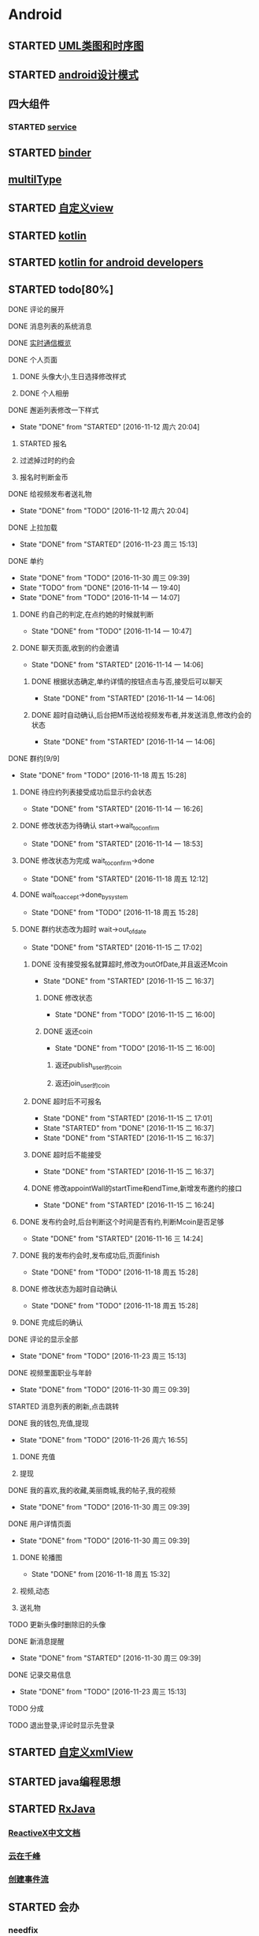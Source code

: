 * Android
** STARTED [[http://design-patterns.readthedocs.io/zh_CN/latest/read_uml.html][UML类图和时序图]]
   :LOGBOOK:
   CLOCK: [2016-09-18 周日 14:06]--[2016-09-18 周日 14:20] =>  0:14
   :END:
** STARTED [[https://github.com/simple-android-framework-exchange/android_design_patterns_analysis][android设计模式]]
   :LOGBOOK:
   CLOCK: [2016-09-18 周日 14:27]--[2016-09-18 周日 14:53] => 0:26
   :END:
** 四大组件
*** STARTED [[http://blog.csdn.net/guolin_blog/article/details/11952435][service]]
    :LOGBOOK:
    CLOCK: [2016-09-18 周日 15:00]--[2016-09-18 周日 15:29] => 0:29
    :END:
** STARTED [[http://gityuan.com/2015/10/31/binder-prepare/][binder]]
   :LOGBOOK:
   CLOCK: [2017-02-11 周六 10:40]--[2017-02-11 周六 11:05] =>  0:25
   :END:
** [[https://drakeet.me/effective-multitype][multilType]]
** STARTED [[http://www.gcssloop.com/customview/CustomViewIndex][自定义view]]
   :LOGBOOK:
   CLOCK: [2017-02-11 周六 09:57]--[2017-02-11 周六 10:22] =>  0:25
   CLOCK: [2017-02-09 周四 21:54]--[2017-02-09 周四 22:19] =>  0:25
   CLOCK: [2017-02-08 周三 13:25]--[2017-02-08 周三 13:50] =>  0:25
   CLOCK: [2017-02-05 周日 11:24]--[2017-02-05 周日 11:49] =>  0:25
   CLOCK: [2017-02-04 周六 14:56]--[2017-02-04 周六 15:21] =>  0:25
   CLOCK: [2017-02-03 周五 16:42]--[2017-02-03 周五 17:07] =>  0:25
   CLOCK: [2016-09-20 周二 17:08]--[2016-09-20 周二 17:33] =>  0:25
   :END:
** STARTED [[https://hltj.gitbooks.io/kotlin-reference-chinese/content/txt/getting-started.html][kotlin]]
   :LOGBOOK:
   CLOCK: [2016-11-25 周五 17:41]--[2016-11-26 周六 10:11] => 16:30
   CLOCK: [2016-11-24 周四 17:48]--[2016-11-24 周四 18:13] =>  0:25
   CLOCK: [2016-11-23 周三 16:31]--[2016-11-23 周三 16:56] =>  0:25
   CLOCK: [2016-11-20 周日 00:01]--[2016-11-20 周日 00:26] =>  0:25
   CLOCK: [2016-09-25 周日 20:08]--[2016-09-25 周日 20:14] =>  0:06
   CLOCK: [2016-09-22 周四 13:11]--[2016-09-22 周四 13:36] =>  0:25
   CLOCK: [2016-09-21 周三 11:00]--[2016-09-21 周三 11:25] =>  0:25
   :END:
** STARTED [[https://wangjiegulu.gitbooks.io/kotlin-for-android-developers-zh/content/jie_wei.html][kotlin for android developers]]
   :LOGBOOK:
   CLOCK: [2016-11-23 周三 22:10]--[2016-11-23 周三 22:35] =>  0:25
   CLOCK: [2016-11-23 周三 14:42]--[2016-11-23 周三 15:07] =>  0:25
   CLOCK: [2016-11-22 周二 13:43]--[2016-11-22 周二 14:08] =>  0:25
   CLOCK: [2016-11-21 周一 22:11]--[2016-11-21 周一 22:36] =>  0:25
   CLOCK: [2016-11-20 周日 15:00]--[2016-11-20 周日 15:25] =>  0:25
   CLOCK: [2016-11-19 周六 23:15]--[2016-11-19 周六 23:40] =>  0:25
   :END:
** STARTED todo[80%]
   :LOGBOOK:
   CLOCK: [2016-12-06 周二 19:28]--[2016-12-06 周二 19:53] =>  0:25
   CLOCK: [2016-12-04 周日 20:26]--[2016-12-04 周日 20:51] =>  0:25
   CLOCK: [2016-11-30 周三 14:42]--[2016-11-30 周三 15:07] =>  0:25
   CLOCK: [2016-11-30 周三 14:11]--[2016-11-30 周三 14:36] =>  0:25
   CLOCK: [2016-11-30 周三 13:34]--[2016-11-30 周三 13:59] =>  0:25
   CLOCK: [2016-11-30 周三 11:41]--[2016-11-30 周三 11:58] =>  0:17
   CLOCK: [2016-11-30 周三 11:01]--[2016-11-30 周三 11:26] =>  0:25
   CLOCK: [2016-11-30 周三 10:25]--[2016-11-30 周三 10:50] =>  0:25
   CLOCK: [2016-11-30 周三 09:39]--[2016-11-30 周三 10:04] =>  0:25
   CLOCK: [2016-11-29 周二 16:21]--[2016-11-29 周二 16:46] =>  0:25
   CLOCK: [2016-11-29 周二 15:35]--[2016-11-29 周二 16:00] =>  0:25
   CLOCK: [2016-11-29 周二 15:04]--[2016-11-29 周二 15:29] =>  0:25
   CLOCK: [2016-11-29 周二 14:26]--[2016-11-29 周二 14:51] =>  0:25
   CLOCK: [2016-11-29 周二 13:34]--[2016-11-29 周二 13:59] =>  0:25
   CLOCK: [2016-11-28 周一 16:45]--[2016-11-28 周一 17:10] =>  0:25
   CLOCK: [2016-11-28 周一 16:07]--[2016-11-28 周一 16:32] =>  0:25
   CLOCK: [2016-11-28 周一 15:32]--[2016-11-28 周一 15:57] =>  0:25
   CLOCK: [2016-11-28 周一 14:31]--[2016-11-28 周一 14:56] =>  0:25
   CLOCK: [2016-11-28 周一 12:58]--[2016-11-28 周一 13:18] =>  0:20
   CLOCK: [2016-11-28 周一 11:30]--[2016-11-28 周一 11:45] =>  0:15
   CLOCK: [2016-11-28 周一 10:43]--[2016-11-28 周一 11:08] =>  0:25
   CLOCK: [2016-11-28 周一 09:36]--[2016-11-28 周一 10:01] =>  0:25
   CLOCK: [2016-11-27 周日 15:10]--[2016-11-27 周日 15:35] =>  0:25
   CLOCK: [2016-11-27 周日 13:54]--[2016-11-27 周日 14:19] =>  0:25
   CLOCK: [2016-11-27 周日 12:59]--[2016-11-27 周日 13:24] =>  0:25
   CLOCK: [2016-11-26 周六 17:06]--[2016-11-26 周六 17:31] =>  0:25
   CLOCK: [2016-11-26 周六 16:28]--[2016-11-26 周六 16:53] =>  0:25 videoFragment multipleViewType
   CLOCK: [2016-11-26 周六 15:37]--[2016-11-26 周六 16:02] =>  0:25
   CLOCK: [2016-11-26 周六 14:57]--[2016-11-26 周六 15:22] =>  0:25
   CLOCK: [2016-11-26 周六 14:10]--[2016-11-26 周六 14:35] =>  0:25
   CLOCK: [2016-11-26 周六 12:18]--[2016-11-26 周六 12:43] =>  0:25
   CLOCK: [2016-11-26 周六 11:09]--[2016-11-26 周六 11:34] =>  0:25
   CLOCK: [2016-11-26 周六 10:11]--[2016-11-26 周六 10:36] =>  0:25
   CLOCK: [2016-11-25 周五 17:05]--[2016-11-25 周五 17:30] =>  0:25
   CLOCK: [2016-11-25 周五 16:12]--[2016-11-25 周五 16:37] =>  0:25
   CLOCK: [2016-11-25 周五 15:26]--[2016-11-25 周五 15:51] =>  0:25
   CLOCK: [2016-11-25 周五 14:56]--[2016-11-25 周五 15:21] =>  0:25
   CLOCK: [2016-11-25 周五 14:12]--[2016-11-25 周五 14:37] =>  0:25
   CLOCK: [2016-11-25 周五 13:37]--[2016-11-25 周五 14:02] =>  0:25
   CLOCK: [2016-11-25 周五 11:25]--[2016-11-25 周五 11:50] =>  0:25
   CLOCK: [2016-11-25 周五 10:32]--[2016-11-25 周五 10:57] =>  0:25
   CLOCK: [2016-11-25 周五 09:56]--[2016-11-25 周五 10:21] =>  0:25
   CLOCK: [2016-11-25 周五 09:23]--[2016-11-25 周五 09:48] =>  0:25
   CLOCK: [2016-11-24 周四 17:07]--[2016-11-24 周四 17:32] =>  0:25
   CLOCK: [2016-11-24 周四 15:16]--[2016-11-24 周四 15:41] =>  0:25
   CLOCK: [2016-11-24 周四 14:29]--[2016-11-24 周四 14:54] =>  0:25
   CLOCK: [2016-11-24 周四 13:52]--[2016-11-24 周四 14:17] =>  0:25
   CLOCK: [2016-11-24 周四 13:17]--[2016-11-24 周四 13:42] =>  0:25 修改wxpay
   CLOCK: [2016-11-24 周四 12:45]--[2016-11-24 周四 13:10] =>  0:25
   CLOCK: [2016-11-24 周四 11:29]--[2016-11-24 周四 11:54] =>  0:25
   CLOCK: [2016-11-24 周四 10:51]--[2016-11-24 周四 11:16] =>  0:25
   CLOCK: [2016-11-24 周四 10:17]--[2016-11-24 周四 10:42] =>  0:25
   CLOCK: [2016-11-24 周四 09:27]--[2016-11-24 周四 09:52] =>  0:25
   CLOCK: [2016-11-23 周三 17:05]--[2016-11-23 周三 17:30] =>  0:25
   CLOCK: [2016-11-23 周三 15:46]--[2016-11-23 周三 16:11] =>  0:25
   CLOCK: [2016-11-23 周三 15:13]--[2016-11-23 周三 15:38] =>  0:25
   :END:
**** DONE 评论的展开
     CLOSED: [2016-10-06 周四 11:25]
     :LOGBOOK:
     - State "DONE"       from "STARTED"    [2016-10-06 周四 11:25]
     CLOCK: [2016-10-06 周四 10:23]--[2016-10-06 周四 11:25] =>  1:02
     CLOCK: [2016-10-06 周四 09:55]--[2016-10-06 周四 10:08] =>  0:13
     :END:
**** DONE 消息列表的系统消息
     CLOSED: [2016-10-13 周四 10:44]
     :LOGBOOK:
     - State "DONE"       from "STARTED"    [2016-10-13 周四 10:44]
     CLOCK: [2016-10-07 周五 10:28]--[2016-10-07 周五 11:36] =>  1:08
     CLOCK: [2016-10-07 周五 09:30]--[2016-10-07 周五 10:03] =>  0:33
     :END:
**** DONE [[https://leancloud.cn/docs/realtime_v2.html][实时通信概览]]
     CLOSED: [2016-10-13 周四 10:44]
     :LOGBOOK:
     - State "DONE"       from "STARTED"    [2016-10-13 周四 10:44]
     CLOCK: [2016-10-06 周四 17:03]--[2016-10-06 周四 19:26] =>  2:23
     :END:
**** DONE 个人页面
     CLOSED: [2016-10-08 周六 10:36]
     :LOGBOOK:
     - State "DONE"       from "TODO"       [2016-10-08 周六 10:36]
     :END:
***** DONE 头像大小,生日选择修改样式
      CLOSED: [2016-10-08 周六 10:36]
      :LOGBOOK:
      - State "DONE"       from "STARTED"    [2016-10-08 周六 10:36]
      CLOCK: [2016-10-07 周五 14:24]--[2016-10-07 周五 15:31] =>  1:07
      CLOCK: [2016-10-06 周四 11:33]--[2016-10-06 周四 12:04] =>  0:31
      :END:
***** DONE 个人相册
      CLOSED: [2016-10-08 周六 10:36]
      :LOGBOOK:
      - State "DONE"       from "STARTED"    [2016-10-08 周六 10:36]
      CLOCK: [2016-10-08 周六 10:13]--[2016-10-08 周六 10:36] =>  0:23
      CLOCK: [2016-10-07 周五 15:35]--[2016-10-07 周五 16:44] =>  1:09
      :END:
**** DONE 邂逅列表修改一下样式
     CLOSED: [2016-11-12 周六 20:04]
     - State "DONE"       from "STARTED"    [2016-11-12 周六 20:04]
     :LOGBOOK:
     CLOCK: [2016-10-06 周四 13:11]--[2016-10-06 周四 14:07] =>  0:56
     CLOCK: [2016-10-06 周四 12:07]--[2016-10-06 周四 12:16] =>  0:09
     :END:
***** STARTED 报名
      :LOGBOOK:
      CLOCK: [2016-10-06 周四 16:09]--[2016-10-06 周四 16:45] =>  0:36
      CLOCK: [2016-10-06 周四 15:19]--[2016-10-06 周四 15:50] =>  0:31
      :END:
***** 过滤掉过时的约会\已经开始的约会
***** 报名时判断金币
**** DONE 给视频发布者送礼物
     CLOSED: [2016-11-12 周六 20:04]
     - State "DONE"       from "TODO"       [2016-11-12 周六 20:04]
     :LOGBOOK:
     CLOCK: [2016-10-13 周四 16:52]--[2016-10-13 周四 17:03] =>  0:11
     :END:

**** DONE 上拉加载
     CLOSED: [2016-11-23 周三 15:13]
     - State "DONE"       from "STARTED"    [2016-11-23 周三 15:13]
**** DONE 单约
     CLOSED: [2016-11-30 周三 09:39]
     - State "DONE"       from "TODO"       [2016-11-30 周三 09:39]
     - State "TODO"       from "DONE"       [2016-11-14 一 19:40]
     - State "DONE"       from "TODO"       [2016-11-14 一 14:07]
***** DONE 约自己的判定,在点约她的时候就判断
      CLOSED: [2016-11-14 一 10:47]
      - State "DONE"       from "TODO"       [2016-11-14 一 10:47]
***** DONE 聊天页面,收到的约会邀请
      CLOSED: [2016-11-14 一 14:06]
      - State "DONE"       from "STARTED"    [2016-11-14 一 14:06]
****** DONE 根据状态确定,单约详情的按钮点击与否,接受后可以聊天
       CLOSED: [2016-11-14 一 14:06]
       - State "DONE"       from "STARTED"    [2016-11-14 一 14:06]
****** DONE 超时自动确认,后台把M币送给视频发布者,并发送消息,修改约会的状态
       CLOSED: [2016-11-14 一 14:06]
       - State "DONE"       from "STARTED"    [2016-11-14 一 14:06]
       :LOGBOOK:
       CLOCK: [2016-11-14 一 13:32]--[2016-11-14 一 13:57] =>  0:25
       CLOCK: [2016-11-14 一 12:57]--[2016-11-14 一 13:22] =>  0:25
       :END:
**** DONE 群约[9/9]
     - State "DONE"       from "TODO"       [2016-11-18 周五 15:28]
***** DONE 待应约列表接受成功后显示约会状态
      CLOSED: [2016-11-14 一 16:26]
      - State "DONE"       from "STARTED"    [2016-11-14 一 16:26]
      :LOGBOOK:
      CLOCK: [2016-11-14 一 15:53]--[2016-11-14 一 16:18] =>  0:25
      CLOCK: [2016-11-14 一 15:07]--[2016-11-14 一 15:32] =>  0:25
      CLOCK: [2016-11-14 一 14:19]--[2016-11-14 一 14:44] =>  0:25
      :END:
***** DONE 修改状态为待确认 start->wait_to_confirm
      CLOSED: [2016-11-14 一 18:53]
      - State "DONE"       from "STARTED"    [2016-11-14 一 18:53]
      :LOGBOOK:
      CLOCK: [2016-11-14 一 17:53]--[2016-11-14 一 18:43] =>  0:50
      CLOCK: [2016-11-14 一 17:14]--[2016-11-14 一 17:39] =>  0:25
      :END:
***** DONE 修改状态为完成 wait_to_confirm->done
      CLOSED: [2016-11-18 周五 12:12]
      - State "DONE"       from "STARTED"    [2016-11-18 周五 12:12]
      :LOGBOOK:
      CLOCK: [2016-11-17 四 09:24]--[2016-11-17 四 09:49] =>  0:25
      CLOCK: [2016-11-16 三 16:18]--[2016-11-16 三 16:43] =>  0:25
      CLOCK: [2016-11-16 三 15:35]--[2016-11-16 三 16:00] =>  0:25
      CLOCK: [2016-11-16 三 15:05]--[2016-11-16 三 15:30] =>  0:25
      :END:
***** DONE wait_to_accept->done_by_system
      CLOSED: [2016-11-18 周五 15:28]
      - State "DONE"       from "TODO"       [2016-11-18 周五 15:28]
***** DONE 群约状态改为超时 wait->out_of_date
      CLOSED: [2016-11-15 二 17:02]
      - State "DONE"       from "STARTED"    [2016-11-15 二 17:02]
      :LOGBOOK:
      CLOCK: [2016-11-15 二 14:28]--[2016-11-15 二 14:53] =>  0:25
      CLOCK: [2016-11-15 二 13:14]--[2016-11-15 二 13:39] =>  0:25
      CLOCK: [2016-11-14 一 16:26]--[2016-11-14 一 16:51] =>  0:25
      :END:
****** DONE 没有接受报名就算超时,修改为outOfDate,并且返还Mcoin
       CLOSED: [2016-11-15 二 16:37]
       - State "DONE"       from "STARTED"    [2016-11-15 二 16:37]
       :LOGBOOK:
       CLOCK: [2016-11-15 二 13:45]--[2016-11-15 二 14:10] =>  0:25
       :END:
******* DONE 修改状态
        CLOSED: [2016-11-15 二 16:00]
        - State "DONE"       from "TODO"       [2016-11-15 二 16:00]
******* DONE 返还coin
        CLOSED: [2016-11-15 二 16:00]
        - State "DONE"       from "TODO"       [2016-11-15 二 16:00]
******** 返还publish_user的coin
******** 返还join_user的coin
****** DONE 超时后不可报名
       CLOSED: [2016-11-15 二 17:01]
       - State "DONE"       from "STARTED"    [2016-11-15 二 17:01]
       - State "STARTED"    from "DONE"       [2016-11-15 二 16:37]
       - State "DONE"       from "STARTED"    [2016-11-15 二 16:37]
       :LOGBOOK:
       CLOCK: [2016-11-15 二 16:00]--[2016-11-15 二 16:25] =>  0:25
       :END:
****** DONE 超时后不能接受
       CLOSED: [2016-11-15 二 16:37]
       - State "DONE"       from "STARTED"    [2016-11-15 二 16:37]
****** DONE 修改appointWall的startTime和endTime,新增发布邀约的接口
       CLOSED: [2016-11-15 二 16:24]
       - State "DONE"       from "STARTED"    [2016-11-15 二 16:24]
       :LOGBOOK:
       CLOCK: [2016-11-15 二 10:27]--[2016-11-15 二 10:52] =>  0:25
       CLOCK: [2016-11-15 二 09:35]--[2016-11-15 二 10:00] =>  0:25
       :END:
***** DONE 发布约会时,后台判断这个时间是否有约,判断Mcoin是否足够
      CLOSED: [2016-11-16 三 14:24]
      - State "DONE"       from "STARTED"    [2016-11-16 三 14:24]
      :LOGBOOK:
      CLOCK: [2016-11-16 三 09:33]--[2016-11-16 三 09:58] =>  0:25
      CLOCK: [2016-11-15 二 17:38]--[2016-11-15 二 17:49] =>  0:11
      CLOCK: [2016-11-15 二 17:05]--[2016-11-15 二 17:30] =>  0:25
      :END:
***** DONE 我的发布约会时,发布成功后,页面finish
      CLOSED: [2016-11-18 周五 15:28]
      - State "DONE"       from "TODO"       [2016-11-18 周五 15:28]
***** DONE 修改状态为超时自动确认
      CLOSED: [2016-11-18 周五 15:28]
      - State "DONE"       from "TODO"       [2016-11-18 周五 15:28]
***** DONE 完成后的确认
      CLOSED: [2016-11-18 周五 15:28]
**** DONE 评论的显示全部
     CLOSED: [2016-11-23 周三 15:13]
     - State "DONE"       from "TODO"       [2016-11-23 周三 15:13]
**** DONE 视频里面职业与年龄
     CLOSED: [2016-11-30 周三 09:39]
     - State "DONE"       from "TODO"       [2016-11-30 周三 09:39]
**** STARTED 消息列表的刷新,点击跳转
**** DONE 我的钱包,充值,提现
     CLOSED: [2016-11-26 周六 16:55]
     - State "DONE"       from "TODO"       [2016-11-26 周六 16:55]
***** DONE 充值
      CLOSED: [2016-10-13 周四 10:45]
      :LOGBOOK:
      - State "DONE"       from              [2016-10-13 周四 10:45]
      :END:
***** 提现
**** DONE 我的喜欢,我的收藏,美丽商城,我的帖子,我的视频
     CLOSED: [2016-11-30 周三 09:39]
     - State "DONE"       from "TODO"       [2016-11-30 周三 09:39]
**** DONE 用户详情页面
     CLOSED: [2016-11-30 周三 09:39]
     - State "DONE"       from "TODO"       [2016-11-30 周三 09:39]
***** DONE 轮播图
      CLOSED: [2016-11-18 周五 15:32]
      - State "DONE"       from              [2016-11-18 周五 15:32]
      :LOGBOOK:
      - State "DONE"       from "STARTED"    [2016-10-13 周四 10:45]
      CLOCK: [2016-10-08 周六 14:07]--[2016-10-08 周六 14:25] =>  0:18
      CLOCK: [2016-10-08 周六 10:39]--[2016-10-08 周六 11:35] =>  0:56
      :END:
***** 视频,动态
***** 送礼物
**** TODO 更新头像时删除旧的头像
**** DONE 新消息提醒
     CLOSED: [2016-11-30 周三 09:39]
     - State "DONE"       from "STARTED"    [2016-11-30 周三 09:39]
     :LOGBOOK:
     CLOCK: [2016-10-13 周四 11:33]--[2016-10-13 周四 11:51] =>  0:18
     CLOCK: [2016-10-13 周四 10:45]--[2016-10-13 周四 11:10] =>  0:25
     :END:
**** DONE 记录交易信息
     CLOSED: [2016-11-23 周三 15:13]
     - State "DONE"       from "TODO"       [2016-11-23 周三 15:13]
**** TODO 分成
**** TODO 退出登录,评论时显示先登录
** STARTED [[http://jcodecraeer.com/a/anzhuokaifa/androidkaifa/2015/0512/2869.html][自定义xmlView]]
   :LOGBOOK:
   CLOCK: [2016-11-23 周三 09:41]--[2016-11-23 周三 10:06] =>  0:25
   :END:
** STARTED java编程思想
   :LOGBOOK:
   CLOCK: [2017-03-09 周四 08:51]--[2017-03-09 周四 09:16] =>  0:25
   CLOCK: [2017-03-07 周二 08:44]--[2017-03-07 周二 08:59] =>  0:15
   :END:
** STARTED [[http://blog.chengyunfeng.com/?p=983][RxJava]]
   :LOGBOOK:
   CLOCK: [2017-02-09 周四 23:39]--[2017-02-10 周五 00:06] =>  0:27
   CLOCK: [2017-02-08 周三 20:37]--[2017-02-08 周三 21:02] =>  0:25
   CLOCK: [2017-02-05 周日 14:45]--[2017-02-05 周日 15:10] =>  0:25
   CLOCK: [2017-01-10 周二 11:49]--[2017-01-10 周二 12:14] =>  0:25
   :END:
*** [[https://mcxiaoke.gitbooks.io/rxdocs/content/Observables.html][ReactiveX中文文档]]
*** [[http://blog.chengyunfeng.com/?p=948][云在千峰]]
*** [[http://blog.chengyunfeng.com/?p=959][创建事件流]]
** STARTED 会办
*** needfix
**** DONE 一会就断线
     CLOSED: [2017-03-13 周一 16:43]
     - State "DONE"       from              [2017-03-13 周一 16:43]
**** 崩溃后页面重叠
*** DONE 我的小店
    CLOSED: [2017-03-19 周日 18:03]
    - State "DONE"       from              [2017-03-19 周日 18:03]
**** 添加商品页
*** DONE 3.13 周一
    CLOSED: [2017-03-14 周二 09:05]
    - State "DONE"       from "STARTED"    [2017-03-14 周二 09:05]
    :LOGBOOK:
    CLOCK: [2017-03-13 周一 14:24]--[2017-03-13 周一 14:49] =>  0:25
    :END:
**** DONE 小键盘隐藏
     CLOSED: [2017-03-13 周一 14:59]
     - State "DONE"       from "TODO"       [2017-03-13 周一 14:59]
***** DONE 朋友圈发布时
      CLOSED: [2017-03-13 周一 14:02]
      - State "DONE"       from              [2017-03-13 周一 14:02]
***** DONE 客户管理-添加反馈
      CLOSED: [2017-03-13 周一 14:12]
      - State "DONE"       from              [2017-03-13 周一 14:12]
***** DONE 审批-采购
      CLOSED: [2017-03-13 周一 14:27]
      - State "DONE"       from              [2017-03-13 周一 14:27]
***** DONE 审批-报销
      CLOSED: [2017-03-13 周一 17:00]
      - State "DONE"       from              [2017-03-13 周一 17:00]
**** DONE 左上角崩溃
     CLOSED: [2017-03-13 周一 14:55]
     - State "DONE"       from              [2017-03-13 周一 14:55]
***** DONE 项目-新建项目-添加成员-左上角返回崩溃
      CLOSED: [2017-03-13 周一 14:55]
      - State "DONE"       from              [2017-03-13 周一 14:55]
***** DONE 审批-其他-选择审批人-左上角返回崩溃
      CLOSED: [2017-03-13 周一 14:36]
      - State "DONE"       from              [2017-03-13 周一 14:36]
***** DONE 审批-付款-选择审批人-左上角返回崩溃
      CLOSED: [2017-03-13 周一 14:36]
      - State "DONE"       from              [2017-03-13 周一 14:36]
***** DONE 审批-报销-选择审批人-左上角返回崩溃
      CLOSED: [2017-03-13 周一 14:36]
      - State "DONE"       from              [2017-03-13 周一 14:36]
***** DONE 填写报表左上角返回崩溃
      CLOSED: [2017-03-13 周一 14:01]
      - State "DONE"       from "STARTED"    [2017-03-13 周一 14:01]
      :LOGBOOK:
      CLOCK: [2017-03-13 周一 13:46]--[2017-03-13 周一 14:00] =>  0:14
      :END:
**** DONE 底部导航字靠下
     CLOSED: [2017-03-13 周一 15:08]
     - State "DONE"       from "STARTED"    [2017-03-13 周一 15:08]
     :LOGBOOK:
     CLOCK: [2017-03-13 周一 15:05]--[2017-03-13 周一 15:08] =>  0:03
     :END:
**** DONE 日报填写不完整时的提示
**** DONE 朋友圈添加动态后,返回到朋友圈
     CLOSED: [2017-03-13 周一 15:58]
     - State "DONE"       from "STARTED"    [2017-03-13 周一 15:58]
     :LOGBOOK:
     CLOCK: [2017-03-13 周一 15:53]--[2017-03-13 周一 15:58] =>  0:05
     :END:
**** DONE 个人小店,无法添加商品bug(返回值是-400)
     CLOSED: [2017-03-13 周一 17:49]
     - State "DONE"       from              [2017-03-13 周一 17:49]
*** DONE 3.14  
    CLOSED: [2017-03-15 周三 09:44]
    - State "DONE"       from "STARTED"    [2017-03-15 周三 09:44]
    :LOGBOOK:
    CLOCK: [2017-03-14 周二 09:05]--[2017-03-14 周二 09:21] =>  0:16
    :END:
**** DONE 上线1.2.6
     CLOSED: [2017-03-14 周二 09:21]
     - State "DONE"       from              [2017-03-14 周二 09:21]
**** DONE 报销
     CLOSED: [2017-03-14 周二 14:18]
     - State "DONE"       from "STARTED"    [2017-03-14 周二 14:18]
     :LOGBOOK:
     CLOCK: [2017-03-14 周二 11:14]--[2017-03-14 周二 11:39] =>  0:25
     CLOCK: [2017-03-14 周二 10:44]--[2017-03-14 周二 11:09] =>  0:25
     CLOCK: [2017-03-14 周二 09:21]--[2017-03-14 周二 09:30] =>  0:09
     CLOCK: [2017-03-13 周一 16:35]--[2017-03-13 周一 17:00] =>  0:25
     :END:
***** DONE 审批-报销空判断
      CLOSED: [2017-03-13 周一 17:08]
      - State "DONE"       from              [2017-03-13 周一 17:08]
***** DONE 审批-报销,金额可以输入汉字
      CLOSED: [2017-03-13 周一 16:56]
      - State "DONE"       from              [2017-03-13 周一 16:56]
***** DONE 审批-待审批-待报销详情(新增页面)(数据结构和以前不同）
      CLOSED: [2017-03-14 周二 14:18]
      - State "DONE"       from "STARTED"    [2017-03-14 周二 14:18]
      :LOGBOOK:
      CLOCK: [2017-03-14 周二 13:50]--[2017-03-14 周二 14:15] =>  0:25
      CLOCK: [2017-03-14 周二 09:36]--[2017-03-14 周二 10:01] =>  0:25
      CLOCK: [2017-03-13 周一 17:21]--[2017-03-13 周一 17:46] =>  0:25
      :END:
****** DONE 通过
       CLOSED: [2017-03-14 周二 14:17]
       - State "DONE"       from              [2017-03-14 周二 14:17]
****** DONE 不通过
       CLOSED: [2017-03-14 周二 14:17]
       - State "DONE"       from              [2017-03-14 周二 14:17]
*** DONE 3.15周三
    CLOSED: [2017-03-16 周四 12:01]
    - State "DONE"       from              [2017-03-16 周四 12:01]
**** DONE 朋友圈
     CLOSED: [2017-03-15 周三 12:27]
     - State "DONE"       from "STARTED"    [2017-03-15 周三 12:27]
     :LOGBOOK:
     CLOCK: [2017-03-15 周三 11:07]--[2017-03-15 周三 11:32] =>  0:25
     CLOCK: [2017-03-15 周三 10:20]--[2017-03-15 周三 10:45] =>  0:25
     CLOCK: [2017-03-15 周三 09:44]--[2017-03-15 周三 10:09] =>  0:25
     :END:
**** DONE 生日和性别的选择
     CLOSED: [2017-03-15 周三 11:57]
     - State "DONE"       from              [2017-03-15 周三 11:57]
**** DONE 上线版本1.2.7
     CLOSED: [2017-03-15 周三 15:09]
     - State "DONE"       from "STARTED"    [2017-03-15 周三 15:09]
     :LOGBOOK:
     CLOCK: [2017-03-15 周三 14:53]--[2017-03-15 周三 15:09] =>  0:16
     :END:
**** DONE 改数据报表为查看报表
     CLOSED: [2017-03-15 周三 15:09]
     - State "DONE"       from              [2017-03-15 周三 15:09]
**** STARTED 审批-报销(页面变更)
     :LOGBOOK:
     CLOCK: [2017-03-15 周三 15:19]--[2017-03-15 周三 15:27] =>  0:08
     :END:
**** DONE 版本更新界面调整
     CLOSED: [2017-03-15 周三 17:35]
     - State "DONE"       from "STARTED"    [2017-03-15 周三 17:35]
     :LOGBOOK:
     CLOCK: [2017-03-15 周三 17:24]--[2017-03-15 周三 17:35] =>  0:11
     :END:
*** DONE 3.16周四
    CLOSED: [2017-03-17 周五 08:59]
    - State "DONE"       from "STARTED"    [2017-03-17 周五 08:59]
**** DONE 填写报表-日报(页面变更)
     CLOSED: [2017-03-16 周四 12:02]
     - State "DONE"       from "STARTED"    [2017-03-16 周四 12:02]
     :LOGBOOK:
     CLOCK: [2017-03-16 周四 09:57]--[2017-03-16 周四 10:22] =>  0:25
     CLOCK: [2017-03-16 周四 09:16]--[2017-03-16 周四 09:41] =>  0:25
     CLOCK: [2017-03-15 周三 20:04]--[2017-03-15 周三 20:29] =>  0:25
     CLOCK: [2017-03-15 周三 19:20]--[2017-03-15 周三 19:45] =>  0:25
     CLOCK: [2017-03-15 周三 18:32]--[2017-03-15 周三 18:57] =>  0:25
     CLOCK: [2017-03-15 周三 17:50]--[2017-03-15 周三 18:02] =>  0:12
     CLOCK: [2017-03-15 周三 17:36]--[2017-03-15 周三 17:49] =>  0:13
     CLOCK: [2017-03-15 周三 17:08]--[2017-03-15 周三 17:24] =>  0:16
     CLOCK: [2017-03-15 周三 16:39]--[2017-03-15 周三 17:04] =>  0:25
     CLOCK: [2017-03-15 周三 16:12]--[2017-03-15 周三 16:37] =>  0:25
     CLOCK: [2017-03-15 周三 15:28]--[2017-03-15 周三 15:44] =>  0:16
     :END:
***** DONE recyclerview添加footer
      CLOSED: [2017-03-15 周三 19:20]
      - State "DONE"       from              [2017-03-15 周三 19:20]
***** DONE 日报图片选择
      CLOSED: [2017-03-16 周四 10:21]
      - State "DONE"       from              [2017-03-16 周四 10:21]
***** DONE 日报审批人选择
      CLOSED: [2017-03-16 周四 11:41]
      - State "DONE"       from "STARTED"    [2017-03-16 周四 11:41]
      :LOGBOOK:
      CLOCK: [2017-03-16 周四 10:29]--[2017-03-16 周四 10:54] =>  0:25
      :END:
***** DONE 发表完日报返回上一层
      CLOSED: [2017-03-16 周四 11:59]
      - State "DONE"       from              [2017-03-16 周四 11:59]
***** DONE 日报commit
      CLOSED: [2017-03-16 周四 11:59]
      - State "DONE"       from "STARTED"    [2017-03-16 周四 11:59]
      :LOGBOOK:
      CLOCK: [2017-03-16 周四 11:44]--[2017-03-16 周四 11:59] =>  0:15
      :END:
**** DONE 周报crash
     CLOSED: [2017-03-16 周四 12:29]
     - State "DONE"       from "STARTED"    [2017-03-16 周四 12:29]
     :LOGBOOK:
     CLOCK: [2017-03-16 周四 12:02]--[2017-03-16 周四 12:09] =>  0:07
     :END:
**** DONE 月报crash
     CLOSED: [2017-03-16 周四 13:38]
     - State "DONE"       from "STARTED"    [2017-03-16 周四 13:38]
     :LOGBOOK:
     CLOCK: [2017-03-16 周四 13:33]--[2017-03-16 周四 13:38] =>  0:05
     :END:
**** DONE 业绩报表crash
     CLOSED: [2017-03-16 周四 13:52]
     - State "DONE"       from "STARTED"    [2017-03-16 周四 13:52]
     :LOGBOOK:
     CLOCK: [2017-03-16 周四 13:39]--[2017-03-16 周四 13:52] =>  0:13
     :END:
**** DONE 发布版本1.2.8
     CLOSED: [2017-03-16 周四 15:33]
     - State "DONE"       from "STARTED"    [2017-03-16 周四 15:33]
     :LOGBOOK:
     CLOCK: [2017-03-16 周四 15:21]--[2017-03-16 周四 15:33] =>  0:12
     :END:
*** DONE 3.17 周五
    CLOSED: [2017-03-19 周日 14:03]
    - State "DONE"       from              [2017-03-19 周日 14:03]
**** DONE 拍照crash
     CLOSED: [2017-03-16 周四 19:06]
     - State "DONE"       from              [2017-03-16 周四 19:06]
**** DONE 小店界面调整
     CLOSED: [2017-03-17 周五 14:38]
     - State "DONE"       from "STARTED"    [2017-03-17 周五 14:38]
     :LOGBOOK:
     CLOCK: [2017-03-17 周五 09:35]--[2017-03-17 周五 10:00] =>  0:25
     :END:
***** DONE 添加商品界面
      CLOSED: [2017-03-17 周五 10:42]
      - State "DONE"       from "STARTED"    [2017-03-17 周五 10:42]
      :LOGBOOK:
      CLOCK: [2017-03-17 周五 10:31]--[2017-03-17 周五 10:42] =>  0:11
      :END:
***** DONE 商品详情
      CLOSED: [2017-03-17 周五 14:38]
      - State "DONE"       from "STARTED"    [2017-03-17 周五 14:38]
      :LOGBOOK:
      CLOCK: [2017-03-17 周五 11:38]--[2017-03-17 周五 12:03] =>  0:25
      CLOCK: [2017-03-17 周五 11:06]--[2017-03-17 周五 11:31] =>  0:25
      CLOCK: [2017-03-17 周五 10:51]--[2017-03-17 周五 10:56] =>  0:05
      :END:
***** DONE okhttp
      CLOSED: [2017-03-17 周五 14:37]
      - State "DONE"       from "STARTED"    [2017-03-17 周五 14:37]
      :LOGBOOK:
      CLOCK: [2017-03-17 周五 12:18]--[2017-03-17 周五 14:37] =>  2:19
      :END:
**** DONE 修改小店的接口
     CLOSED: [2017-03-17 周五 17:55]
     - State "DONE"       from "STARTED"    [2017-03-17 周五 17:55]
     :LOGBOOK:
     CLOCK: [2017-03-17 周五 15:25]--[2017-03-17 周五 15:50] =>  0:25
     :END:
***** DONE 新增商品done
      CLOSED: [2017-03-17 周五 15:52]
      - State "DONE"       from              [2017-03-17 周五 15:52]
***** DONE 商品详情
      CLOSED: [2017-03-17 周五 17:55]
      - State "DONE"       from "STARTED"    [2017-03-17 周五 17:55]
      :LOGBOOK:
      CLOCK: [2017-03-17 周五 16:37]--[2017-03-17 周五 17:02] =>  0:25
      CLOCK: [2017-03-17 周五 16:03]--[2017-03-17 周五 16:28] =>  0:25
      :END:
** STARTED 会办another
**** STARTED 审批activity
     :LOGBOOK:
     CLOCK: [2017-03-16 周四 16:33]--[2017-03-16 周四 16:58] =>  0:25
     CLOCK: [2017-03-16 周四 15:52]--[2017-03-16 周四 16:17] =>  0:25
     CLOCK: [2017-03-13 周一 22:27]--[2017-03-13 周一 22:52] =>  0:25
     :END:
***** DONE 创建 
      CLOSED: [2017-03-13 周一 22:54]
      - State "DONE"       from              [2017-03-13 周一 22:
**** DONE TeamFragment加载慢
     CLOSED: [2017-03-13 周一 23:30]
     - State "DONE"       from              [2017-03-13 周一 23:30]
**** STARTED 朋友圈
     :LOGBOOK:
     CLOCK: [2017-03-18 周六 10:06]--[2017-03-18 周六 10:27] =>  0:21
     CLOCK: [2017-03-17 周五 14:38]--[2017-03-17 周五 15:03] =>  0:25
     CLOCK: [2017-03-16 周四 17:38]--[2017-03-16 周四 18:03] =>  0:25
     :END:
***** STARTED 点赞评论
      :LOGBOOK:
      CLOCK: [2017-03-18 周六 22:04]--[2017-03-18 周六 22:29] =>  0:25
      CLOCK: [2017-03-18 周六 10:28]--[2017-03-18 周六 10:31] =>  0:03
      :END:
** android笔试面试题
*** [[http://www.100mian.com/mianshi/android/49868.html][避免oom]]
* STARTED [[https://classroom.udacity.com/nanodegrees/nd009/parts/0091345400/modules/009134540075460/lessons/6d6c5cc6-08eb-4e8b-8408-854e49584028/concepts/9556c8b3-6593-49b3-a44d-ef83febc6447][MachineLeanring]]
  :LOGBOOK:
  CLOCK: [2016-12-13 周二 22:55]--[2016-12-13 周二 23:20] =>  0:25
  CLOCK: [2016-12-12 周一 23:34]--[2016-12-12 周一 23:59] =>  0:25
  CLOCK: [2016-12-07 周三 20:01]--[2016-12-07 周三 20:26] =>  0:25
  CLOCK: [2016-12-06 周二 20:49]--[2016-12-06 周二 21:14] =>  0:25
  :END:
* nodejs
** STARTED [[http://www.liaoxuefeng.com/wiki/001434446689867b27157e896e74d51a89c25cc8b43bdb3000/00143449917624134f5c4695b524e81a581ab5a222b05ec000][js廖雪峰]]
   :LOGBOOK:
   CLOCK: [2016-09-25 周日 19:27]--[2016-09-25 周日 19:52] =>  0:25
   CLOCK: [2016-09-24 周六 10:58]--[2016-09-24 周六 11:23] =>  0:25
   CLOCK: [2016-09-22 周四 12:13]--[2016-09-22 周四 12:38] =>  0:25
   CLOCK: [2016-09-21 周三 09:53]--[2016-09-21 周三 10:18] =>  0:25
   CLOCK: [2016-09-20 周二 16:27]--[2016-09-20 周二 16:52] =>  0:25
   :END:
** STARTED [[https://git.oschina.net/zzparkour/heiye-server][TechneServer]]
   :LOGBOOK:
   CLOCK: [2016-09-27 周二 15:17]--[2016-09-27 周二 15:42] =>  0:25
   CLOCK: [2016-09-27 周二 14:20]--[2016-09-27 周二 14:45] =>  0:25
   CLOCK: [2016-09-27 周二 13:43]--[2016-09-27 周二 14:08] =>  0:25
   CLOCK: [2016-09-27 周二 13:08]--[2016-09-27 周二 13:33] =>  0:25
   CLOCK: [2016-09-26 周一 17:37]--[2016-09-26 周一 18:02] =>  0:25
   CLOCK: [2016-09-26 周一 17:06]--[2016-09-26 周一 17:31] =>  0:25
   CLOCK: [2016-09-24 周六 15:05]--[2016-09-24 周六 15:30] =>  0:25 babel
   :END:
*** STARTED [[https://blog.leancloud.cn/3910/][setBabel]]
    :LOGBOOK:
    CLOCK: [2016-09-26 周一 16:39]--[2016-09-26 周一 17:04] =>  0:25
    CLOCK: [2016-09-26 周一 14:14]--[2016-09-26 周一 14:39] =>  0:25
    CLOCK: [2016-09-24 周六 15:42]--[2016-09-24 周六 17:35] =>  1:53
    :END:
*** CANCELLED [[http://liubin.org/promises-book/][JSPromise]]
    CLOSED: [2016-11-12 周六 20:14]
    - State "CANCELLED"  from "STARTED"    [2016-11-12 周六 20:14] \\
      感觉写的很绕
    :LOGBOOK:
    CLOCK: [2016-09-27 周二 09:49]--[2016-09-27 周二 10:14] =>  0:25
    CLOCK: [2016-09-27 周二 09:16]--[2016-09-27 周二 09:41] =>  0:25
    :END:
** STARTED [[https://cnodejs.org/topic/560dbc826a1ed28204a1e7de][promise]]
   :LOGBOOK:
   CLOCK: [2016-11-19 周六 10:50]--[2016-11-19 周六 11:15] =>  0:25
   :END:
** DONE hexo
   CLOSED: [2016-11-12 周六 19:50]
   - State "DONE"       from "STARTED"    [2016-11-12 周六 19:50]
   :LOGBOOK:
   CLOCK: [2016-09-29 周四 10:01]--[2016-09-29 周四 10:15] =>  0:14
   :END:
** DONE rongcloud
   CLOSED: [2016-09-14 周三 09:43]
   :LOGBOOK:
   - State "DONE"       from "STARTED"    [2016-09-14 周三 09:43]
   CLOCK: [2016-09-13 周二 09:23]--[2016-09-13 周二 12:00] =>  2:37
   CLOCK: [2016-09-12 周一 16:32]--[2016-09-12 周一 18:12] =>  1:40
   :END:
** DONE [[https://leancloud.cn/docs/rest_api.html][leanCloud restapi]]
   CLOSED: [2016-11-12 周六 19:50]
   - State "DONE"       from "STARTED"    [2016-11-12 周六 19:50]
   :LOGBOOK:
   CLOCK: [2016-10-06 周四 14:42]--[2016-10-06 周四 15:15] =>  0:33
   :END:
* python
** STARTED [[https://wizardforcel.gitbooks.io/think-python-2e/content/11.html][python tutorial]]
   :LOGBOOK:
   CLOCK: [2016-09-18 周日 12:40]--[2016-09-18 周日 13:05] =>  0:25
   CLOCK: [2016-09-18 周日 11:33]--[2016-09-18 周日 11:58] =>  0:25
   CLOCK: [2016-09-18 周日 10:55]--[2016-09-18 周日 11:22] =>  0:27
   CLOCK: [2016-09-14 周三 09:46]--[2016-09-14 周三 10:20] =>  0:34
   :END:
** STARTED [[http://www.liaoxuefeng.com/wiki/0014316089557264a6b348958f449949df42a6d3a2e542c000][廖雪峰]]
   :LOGBOOK:
   CLOCK: [2017-03-19 周日 22:14]--[2017-03-19 周日 22:39] =>  0:25
   CLOCK: [2017-03-18 周六 22:45]--[2017-03-18 周六 23:10] =>  0:25
   CLOCK: [2017-03-15 周三 22:52]--[2017-03-15 周三 23:17] =>  0:25
   CLOCK: [2017-03-15 周三 22:20]--[2017-03-15 周三 22:45] =>  0:25
   CLOCK: [2017-03-14 周二 23:25]--[2017-03-14 周二 23:50] =>  0:25
   CLOCK: [2017-03-14 周二 22:52]--[2017-03-14 周二 23:17] =>  0:25
   CLOCK: [2017-03-14 周二 13:21]--[2017-03-14 周二 13:46] =>  0:25
   CLOCK: [2017-03-14 周二 12:21]--[2017-03-14 周二 12:30] =>  0:09
   CLOCK: [2017-03-06 周一 13:11]--[2017-03-06 周一 13:36] =>  0:25
   CLOCK: [2017-01-24 周二 19:43]--[2017-01-24 周二 20:08] =>  0:25
   CLOCK: [2016-12-12 周一 22:55]--[2016-12-12 周一 23:20] =>  0:25
   CLOCK: [2016-09-24 周六 12:59]--[2016-09-24 周六 13:25] =>  0:26
   CLOCK: [2016-09-24 周六 11:58]--[2016-09-24 周六 12:09] =>  0:11
   CLOCK: [2016-09-22 周四 14:55]--[2016-09-22 周四 15:20] =>  0:25 匿名函数
   CLOCK: [2016-09-21 周三 09:16]--[2016-09-21 周三 09:41] =>  0:25 迭代器
   CLOCK: [2016-09-20 周二 14:26]--[2016-09-20 周二 14:51] =>  0:25 列表生成式
   CLOCK: [2016-09-20 周二 13:27]--[2016-09-20 周二 13:53] =>  0:26
   :END:
* AI
** STARTED computer vision
   :LOGBOOK:
   CLOCK: [2017-03-02 周四 22:23]--[2017-03-02 周四 22:48] =>  0:25
   CLOCK: [2017-02-08 周三 12:07]--[2017-02-08 周三 12:32] =>  0:25
   CLOCK: [2017-02-06 周一 11:51]--[2017-02-06 周一 12:16] =>  0:25
   CLOCK: [2017-02-05 周日 12:59]--[2017-02-05 周日 13:24] =>  0:25
   CLOCK: [2017-01-25 周三 21:05]--[2017-01-25 周三 21:30] =>  0:25
   CLOCK: [2017-01-25 周三 18:59]--[2017-01-25 周三 19:24] =>  0:25
   CLOCK: [2017-01-25 周三 18:26]--[2017-01-25 周三 18:31] =>  0:05
   CLOCK: [2017-01-25 周三 10:10]--[2017-01-25 周三 10:35] =>  0:25
   CLOCK: [2017-01-24 周二 21:32]--[2017-01-24 周二 21:57] =>  0:25
   :END:
** STARTED [[http://opencv-python-tutroals.readthedocs.io/en/latest/py_tutorials/py_tutorials.html][openCV_PyTutorials]]
* TODO MongoDB
** STARTED [[http://www.runoob.com/mongodb/mongodb-relationships.html][简单教程]]
   :LOGBOOK:
   CLOCK: [2016-09-13 周二 16:16]--[2016-09-13 周二 16:48] =>  0:32
   :END:
* TODO sports
  SCHEDULED: <2016-09-14 周三 +1d>
  :PROPERTIES:
  :LAST_REPEAT: [2016-09-13 周二 13:09]
  :END:
  :LOGBOOK:
  - State "DONE"       from "TODO"       [2016-09-13 周二 13:09]
  - State "DONE"       from "TODO"       [2016-09-12 周一 08:51]
  :END:
* TODO git
** [[http://memoryboxes.github.io/blog/2014/12/07/duo-ge-gitzhang-hao-zhi-jian-de-qie-huan/][多个账号切换]]
* STARTED [[https://www.zhihu.com/question/22076666/answer/69638270][bitcoin]]
  :LOGBOOK:
  CLOCK: [2016-10-05 周三 13:28]--[2016-10-05 周三 13:53] =>  0:25
  CLOCK: [2016-09-23 周五 09:43]--[2016-09-23 周五 10:08] =>  0:25
  CLOCK: [2016-09-22 周四 15:53]--[2016-09-22 周四 16:18] =>  0:25
  CLOCK: [2016-09-20 周二 18:28]--[2016-09-20 周二 18:53] =>  0:25
  :END:
* ui
** 评论的图标
** 评论的大小
** 详情的线
** 修改头像的弹出框
** 视频回复里的图标
** 系统消息，圆角,阴影
** 聊天框高度，矮一些
* 计算机
** [[http://scse.buaa.edu.cn/buaa-css-web/articleDetail.action;jsessionid=DBFB2A8FE1CD0441D85FC0F7057D0C83?articleId=2bff0a2e-f114-4853-9bd3-dd6515a98bff&type=NEWS&firstSelId=6e011b46-2c70-4f68-a633-ec51f42b4718&secondSelId=NOTICE_PUBLICITY&language=0][专业课大纲]]
** STARTED [[https://www.coursera.org/learn/jisuanji-biancheng/lecture/IB2qK/zheng-shu-xing-de-cun-chu][C语言程序设计]]
   :LOGBOOK:
   CLOCK: [2017-03-19 周日 18:07]--[2017-03-19 周日 18:32] =>  0:25
   CLOCK: [2017-03-12 周日 22:55]--[2017-03-12 周日 23:20] =>  0:25
   CLOCK: [2017-03-11 周六 18:07]--[2017-03-11 周六 18:32] =>  0:25
   CLOCK: [2017-03-09 周四 23:09]--[2017-03-09 周六 23:32] => 0:25
   CLOCK: [2017-03-08 周三 22:00]--[2017-03-08 周三 22:25] =>  0:25 整型数据
   :END:
** STARTED [[https://www.coursera.org/learn/unity-yinqing-youxi-kaifa/lecture/xlbGz/ben-men-ke-cheng-jie-shao][Unity]]
   :LOGBOOK:
   CLOCK: [2017-03-19 周日 23:17]--[2017-03-19 周日 23:42] =>  0:25
   CLOCK: [2017-03-18 周六 23:40]--[2017-03-19 周日 00:05] =>  0:25
   CLOCK: [2017-03-10 周五 23:43]--[2017-03-11 周六 00:08] =>  0:25
   CLOCK: [2017-03-09 周四 22:35]--[2017-03-09 周四 23:00] =>  0:25
   CLOCK: [2017-03-08 周三 22:37]--[2017-03-08 周三 23:02] =>  0:25
   :END:
